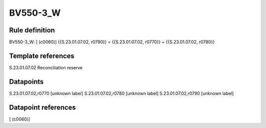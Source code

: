 =========
BV550-3_W
=========

Rule definition
---------------

BV550-3_W: [ (c0060)] {{S.23.01.07.02, r0790}} = {{S.23.01.07.02, r0770}} + {{S.23.01.07.02, r0780}}


Template references
-------------------

S.23.01.07.02 Reconciliation reserve


Datapoints
----------

S.23.01.07.02,r0770 [unknown label]
S.23.01.07.02,r0780 [unknown label]
S.23.01.07.02,r0790 [unknown label]


Datapoint references
--------------------

[ (c0060)]